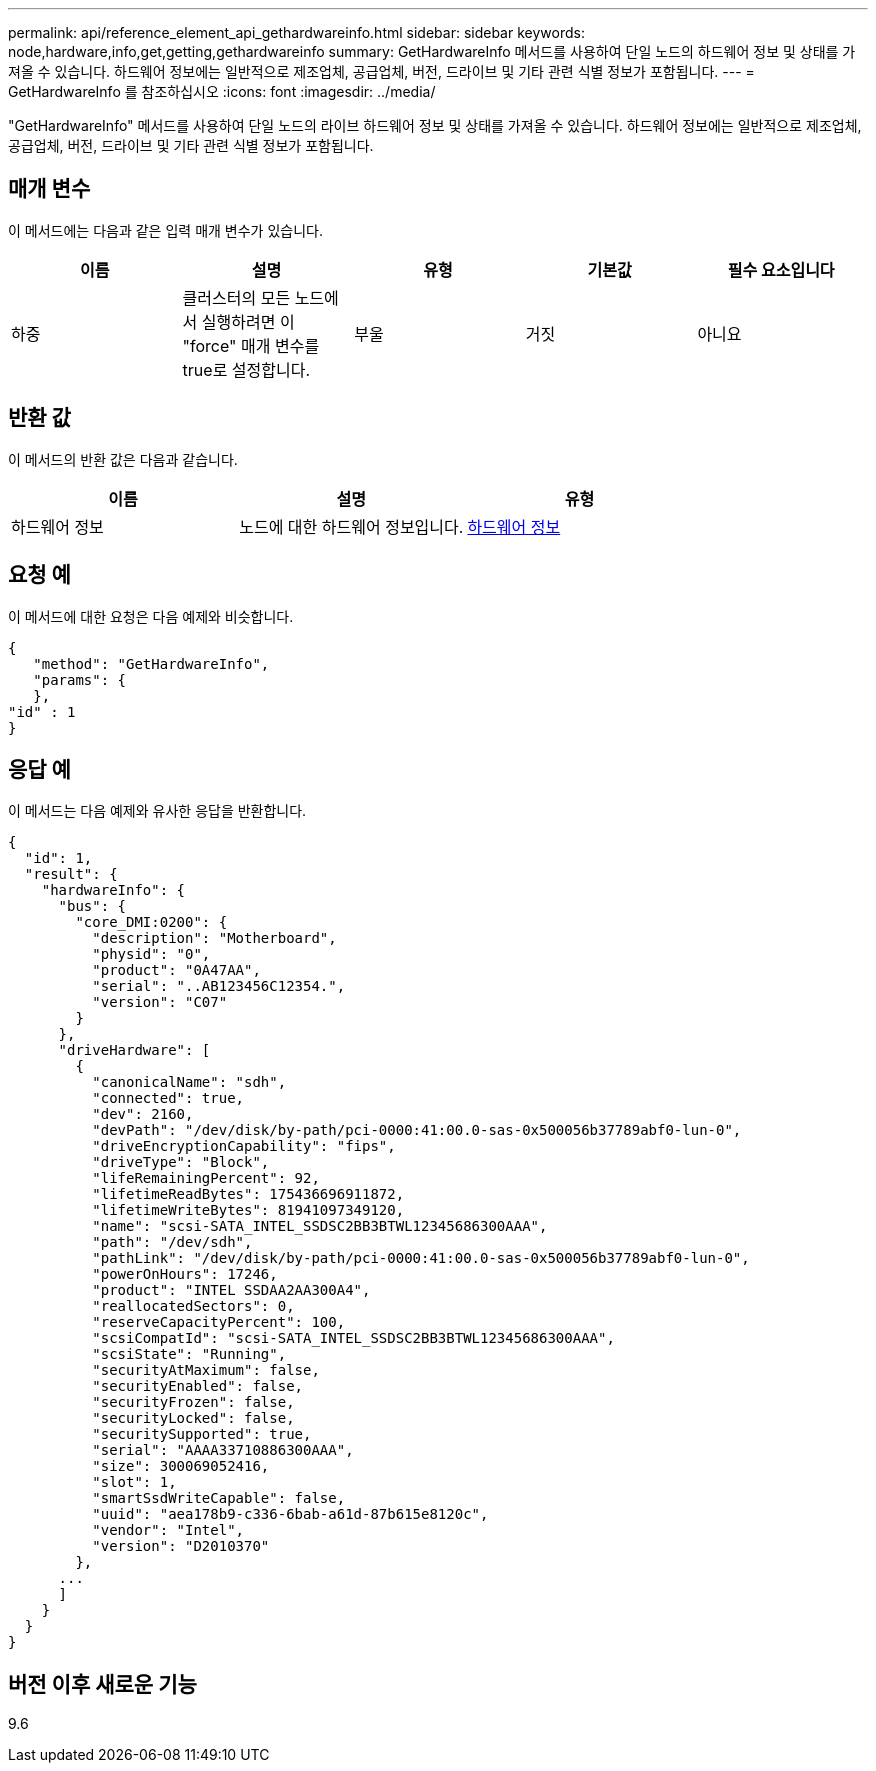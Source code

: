---
permalink: api/reference_element_api_gethardwareinfo.html 
sidebar: sidebar 
keywords: node,hardware,info,get,getting,gethardwareinfo 
summary: GetHardwareInfo 메서드를 사용하여 단일 노드의 하드웨어 정보 및 상태를 가져올 수 있습니다. 하드웨어 정보에는 일반적으로 제조업체, 공급업체, 버전, 드라이브 및 기타 관련 식별 정보가 포함됩니다. 
---
= GetHardwareInfo 를 참조하십시오
:icons: font
:imagesdir: ../media/


[role="lead"]
"GetHardwareInfo" 메서드를 사용하여 단일 노드의 라이브 하드웨어 정보 및 상태를 가져올 수 있습니다. 하드웨어 정보에는 일반적으로 제조업체, 공급업체, 버전, 드라이브 및 기타 관련 식별 정보가 포함됩니다.



== 매개 변수

이 메서드에는 다음과 같은 입력 매개 변수가 있습니다.

|===
| 이름 | 설명 | 유형 | 기본값 | 필수 요소입니다 


 a| 
하중
 a| 
클러스터의 모든 노드에서 실행하려면 이 "force" 매개 변수를 true로 설정합니다.
 a| 
부울
 a| 
거짓
 a| 
아니요

|===


== 반환 값

이 메서드의 반환 값은 다음과 같습니다.

|===
| 이름 | 설명 | 유형 


 a| 
하드웨어 정보
 a| 
노드에 대한 하드웨어 정보입니다.
 a| 
xref:reference_element_api_hardwareinfo.adoc[하드웨어 정보]

|===


== 요청 예

이 메서드에 대한 요청은 다음 예제와 비슷합니다.

[listing]
----
{
   "method": "GetHardwareInfo",
   "params": {
   },
"id" : 1
}
----


== 응답 예

이 메서드는 다음 예제와 유사한 응답을 반환합니다.

[listing]
----
{
  "id": 1,
  "result": {
    "hardwareInfo": {
      "bus": {
        "core_DMI:0200": {
          "description": "Motherboard",
          "physid": "0",
          "product": "0A47AA",
          "serial": "..AB123456C12354.",
          "version": "C07"
        }
      },
      "driveHardware": [
        {
          "canonicalName": "sdh",
          "connected": true,
          "dev": 2160,
          "devPath": "/dev/disk/by-path/pci-0000:41:00.0-sas-0x500056b37789abf0-lun-0",
          "driveEncryptionCapability": "fips",
          "driveType": "Block",
          "lifeRemainingPercent": 92,
          "lifetimeReadBytes": 175436696911872,
          "lifetimeWriteBytes": 81941097349120,
          "name": "scsi-SATA_INTEL_SSDSC2BB3BTWL12345686300AAA",
          "path": "/dev/sdh",
          "pathLink": "/dev/disk/by-path/pci-0000:41:00.0-sas-0x500056b37789abf0-lun-0",
          "powerOnHours": 17246,
          "product": "INTEL SSDAA2AA300A4",
          "reallocatedSectors": 0,
          "reserveCapacityPercent": 100,
          "scsiCompatId": "scsi-SATA_INTEL_SSDSC2BB3BTWL12345686300AAA",
          "scsiState": "Running",
          "securityAtMaximum": false,
          "securityEnabled": false,
          "securityFrozen": false,
          "securityLocked": false,
          "securitySupported": true,
          "serial": "AAAA33710886300AAA",
          "size": 300069052416,
          "slot": 1,
          "smartSsdWriteCapable": false,
          "uuid": "aea178b9-c336-6bab-a61d-87b615e8120c",
          "vendor": "Intel",
          "version": "D2010370"
        },
      ...
      ]
    }
  }
}
----


== 버전 이후 새로운 기능

9.6
